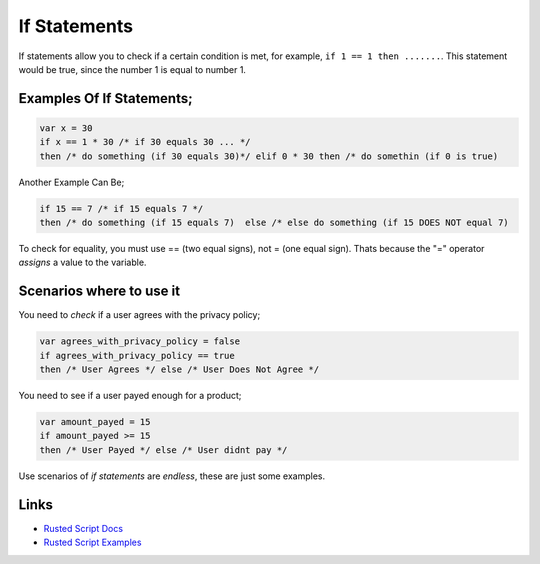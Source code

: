 If Statements
=============

If statements allow you to check if a certain condition is met, for
example, ``if 1 == 1 then .......``. This statement would be true, since
the number 1 is equal to number 1.

Examples Of If Statements;
--------------------------

.. code:: rusted

    var x = 30
    if x == 1 * 30 /* if 30 equals 30 ... */ 
    then /* do something (if 30 equals 30)*/ elif 0 * 30 then /* do somethin (if 0 is true)

Another Example Can Be;

.. code:: rusted

    if 15 == 7 /* if 15 equals 7 */ 
    then /* do something (if 15 equals 7)  else /* else do something (if 15 DOES NOT equal 7)

To check for equality, you must use == (two equal signs), not = (one
equal sign). Thats because the "=" operator *assigns* a value to the
variable.

Scenarios where to use it
-------------------------

You need to *check* if a user agrees with the privacy policy;

.. code:: rusted

    var agrees_with_privacy_policy = false
    if agrees_with_privacy_policy == true
    then /* User Agrees */ else /* User Does Not Agree */

You need to see if a user payed enough for a product;

.. code:: rusted

    var amount_payed = 15
    if amount_payed >= 15
    then /* User Payed */ else /* User didnt pay */

Use scenarios of *if statements* are *endless*, these are just some
examples.

Links
-----

-  `Rusted Script
   Docs <https://github.com/Rusted-Script/Rusted-Script/tree/master/docs>`__

-  `Rusted Script
   Examples <https://github.com/Rusted-Script/Rusted-Script/tree/master/examples>`__


